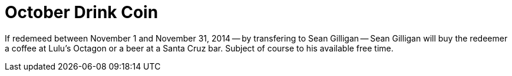 = October Drink Coin

If redemeed between November 1 and November 31, 2014 -- by transfering to Sean Gilligan -- Sean Gilligan will buy the redeemer a coffee at Lulu's Octagon or a beer at a Santa Cruz bar. Subject of course to his available free time.


